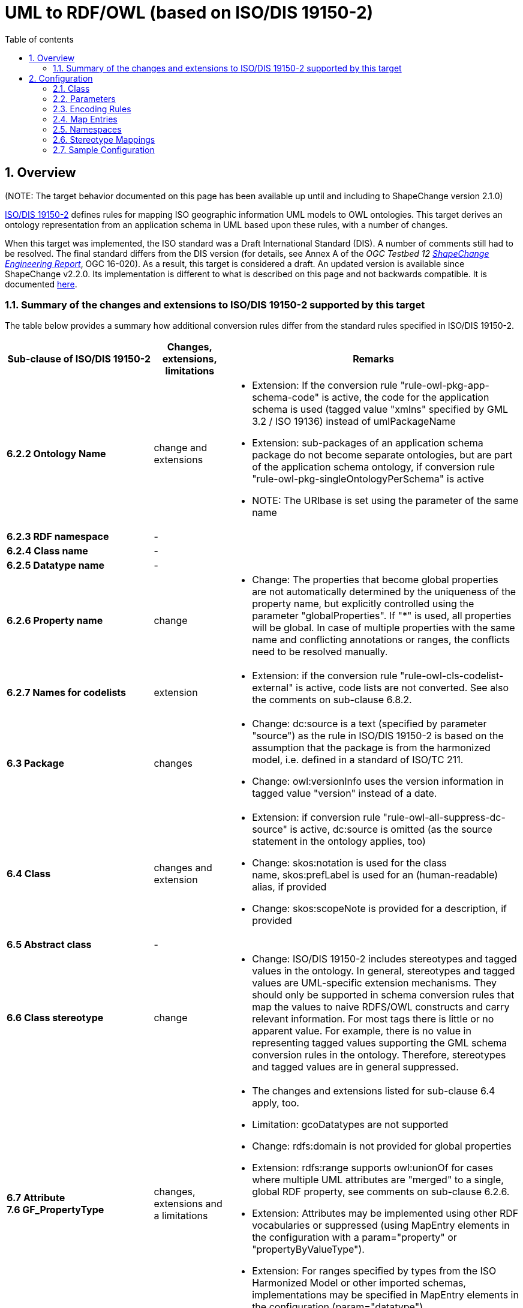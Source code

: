 :doctype: book
:encoding: utf-8
:lang: en
:toc: macro
:toc-title: Table of contents
:toclevels: 5

:toc-position: left

:appendix-caption: Annex

:numbered:
:sectanchors:
:sectnumlevels: 5
:nofooter:

[[UML_to_RDFOWL_based_on_ISODIS_19150-2]]
= UML to RDF/OWL (based on ISO/DIS 19150-2)

[[Overview]]
== Overview

[red]#(NOTE: The target behavior documented on this page has been available up until
and including to ShapeChange version 2.1.0)#

https://www.iso.org/iso/home/store/catalogue_tc/catalogue_detail.htm?csnumber=57466[ISO/DIS
19150-2] defines rules for mapping ISO geographic information UML models
to OWL ontologies. This target derives an ontology representation from
an application schema in UML based upon these rules, with a number of
changes.

When this target was implemented, the ISO standard was a Draft
International Standard (DIS). A number of comments still had to be
resolved. The final standard differs from the DIS version (for details,
see Annex A of the _OGC Testbed 12
https://docs.ogc.org/per/16-020.html[ShapeChange Engineering
Report]_, OGC 16-020). As a result, this target is considered a draft.
An updated version is available since ShapeChange v2.2.0. Its
implementation is different to what is described on this page and not
backwards compatible. It is documented
xref:./UML_to_RDF_OWL_based_on_ISO_IS_19150_2.adoc[here].

[[Summary_of_the_changes_and_extensions_to_ISODIS_19150-2_supported_by_this_target]]
=== Summary of the changes and extensions to ISO/DIS 19150-2 supported by this target

The table below provides a summary how additional conversion rules
differ from the standard rules specified in ISO/DIS 19150-2.

[width="100%",cols="2,1,4",options="header"]
|===
|Sub-clause of ISO/DIS 19150-2 |Changes, extensions, limitations
|Remarks

|*6.2.2 Ontology Name* |change and extensions a|
* Extension: If the conversion rule "rule-owl-pkg-app-schema-code" is
active, the code for the application schema is used (tagged value
"xmlns" specified by GML 3.2 / ISO 19136) instead of umlPackageName
* Extension: sub-packages of an application schema package do not become
separate ontologies, but are part of the application schema ontology, if
conversion rule "rule-owl-pkg-singleOntologyPerSchema" is active
* NOTE: The URIbase is set using the parameter of the same name

|*6.2.3 RDF namespace* |- |

|*6.2.4 Class name* |- |

|*6.2.5 Datatype name* |- |

|*6.2.6 Property name* |change a|
* Change: The properties that become global properties are not
automatically determined by the uniqueness of the property name, but
explicitly controlled using the parameter "globalProperties". If "*" is
used, all properties will be global. In case of multiple properties with
the same name and conflicting annotations or ranges, the conflicts need
to be resolved manually.

|*6.2.7 Names for codelists* |extension a|
* Extension: if the conversion rule "rule-owl-cls-codelist-external" is
active, code lists are not converted. See also the comments on
sub-clause 6.8.2.

|*6.3 Package* |changes a|
* Change: dc:source is a text (specified by parameter "source") as the
rule in ISO/DIS 19150-2 is based on the assumption that the package is
from the harmonized model, i.e. defined in a standard of ISO/TC 211.
* Change: owl:versionInfo uses the version information in tagged value
"version" instead of a date.

|*6.4 Class* |changes and extension a|
* Extension: if conversion rule "rule-owl-all-suppress-dc-source" is
active, dc:source is omitted (as the source statement in the ontology
applies, too)
* Change: skos:notation is used for the class name, skos:prefLabel is
used for an (human-readable) alias, if provided
* Change: skos:scopeNote is provided for a description, if provided

|*6.5 Abstract class* |- |

|*6.6 Class stereotype* |change a|
* Change: ISO/DIS 19150-2 includes stereotypes and tagged values in the
ontology. In general, stereotypes and tagged values are UML-specific
extension mechanisms. They should only be supported in schema conversion
rules that map the values to naive RDFS/OWL constructs and carry
relevant information. For most tags there is little or no apparent
value. For example, there is no value in representing tagged values
supporting the GML schema conversion rules in the ontology. Therefore,
stereotypes and tagged values are in general suppressed.

|*6.7 Attribute +
7.6 GF_PropertyType* |changes, extensions and a
limitations a|
* The changes and extensions listed for sub-clause 6.4 apply, too.
* Limitation: gcoDatatypes are not supported
* Change: rdfs:domain is not provided for global properties
* Extension: rdfs:range supports owl:unionOf for cases where multiple
UML attributes are "merged" to a single, global RDF property, see
comments on sub-clause 6.2.6.
* Extension: Attributes may be implemented using other RDF vocabularies
or suppressed (using MapEntry elements in the configuration with a
param="property" or "propertyByValueType").
* Extension: For ranges specified by types from the ISO Harmonized Model
or other imported schemas, implementations may be specified in MapEntry
elements in the configuration (param="datatype").

|*6.8.1 Enumeration* |changes, extensions a|
* The changes and extensions listed for sub-clause 6.4 apply, too.

|*6.8.2 Codelist* |changes, extensions a|
* The changes and extensions listed for sub-clause 6.4 apply, too.
* Extension: If the conversion rule "rule-owl-cls-codelist-external" is
active, code lists are not converted. This should be the normal case as
usually code lists are managed outside of the application schemas. If no
tagged value "codelist" or "vocabulary" is present, rdfs:Resource is
used as the range, otherwise the resource identified by the URI.

|*6.9 Union* |limitation a|
* Limitation: Unions are represented by stub classes as the schema
conversion rule for union data types in ISO/DIS 19150-2 is insufficient.
It does not handle common cases where values are a mix of object or data
types or the same value type is used by more than one option.

|*6.10 Multiplicity* |extensions a|
* Extension: If the conversion rule
"rule-owl-prop-suppress-cardinality-restrictions" is active, cardinality
restrictions are not included.
* Extension: If the conversion rule
"rule-owl-prop-suppress-allValuesFrom-restrictions" is active,
range restrictions are not included in all cases when the value would be
identical with the range information of the property.
* Extension: If the conversion rule
"rule-owl-prop-voidable-as-minCardinality0" is active and a property is
voidable, there will be no minimum cardinality restriction.

|*6.11.1 Generalization +
7.9 GF_InheritanceRelation* |- |

|*6.11.2 Association +
7.7 GF_AssociationType* |changes, extensions and a
limitations a|
* The changes and extensions listed for sub-clause 6.7 apply, too.
* Extension: If conversion rule
"rule-owl-prop-suppress-asociation-names" is
active, iso19150-2:associationName is not included.
* Limitation: ISO/DIS 19150-2 does not provide rules for association
classes.

|*6.11.3 Aggregation +
7.8 GF_AggregationType* |- |

|*6.12 Constraint +
7.10 GF_Constraint* |extension a|
* Extension: Constraints are only added, if conversion rule
"rule-owl-all-constraints" is active. Including OCL in an ontology is
questionable. Probably the most reasonable way would be to include only
the documentation of a constraint.

|*6.13 Tagged value* |change a|
* The change listed for sub-clause 6.6 applies, too.

|*7.2 Rules for identification* |- |

|*7.3 Rules for documentation* |changes, extensions a|
* The changes and extensions listed for sub-clause 6.11.2 apply, too.

|*7.4 Rules for integration* |- |

|*7.5 GF_FeatureType* |changes, extensions a|
* The changes and extensions listed for sub-clause 6.4 apply, too.
* Extension: A sub-class predicate to gfm:AnyFeature is only added, if
conversion rule "rule-owl-cls-19150-2-features" is active.
* Extension: If conversion rule "rule-owl-cls-geosparql-features" is
active, a sub-class predicate to geo:Feature from GeoSPARQL is added.

| | |
|===

[[Configuration]]
== Configuration

[[Class]]
=== Class

The class for the Target implementation is
_de.interactive_instruments.shapechange.core.target.ontology.OWLISO19150._

[[Parameters]]
=== Parameters

The <targetParameters> recognized for this target include the following:

[width="100%",cols="2,1,1,1,4",options="header"]
|===
|_Parameter Name_ |_Required / Optional_ |_Type_ |_Default
Value_ |_Explanation_

|*outputDirectory* |Optional |String | <the current run directory> |The
path to which the ontology file(s) will be written.

|*defaultEncodingRule* |Optional |String |iso19150_2014 |The identifier
of the default encoding rule governing the conversion into the ontology
representation. This default value may be overridden by tagged values
set on individual modeling elements.

|*globalProperties* |Optional |Comma separated list of strings | - |List
of property names. If the name of a model property equals one of the
names in this list, the according property is represented in the
ontology as a global one. No domain information is declared for a global
property. If the list contains the value '*', then all properties will
be represented as global properties.

|*language* |Optional |String |en |The language code to be used for
generating the ontology representation.

|*ontologyName_TaggedValue_Name* |Optional |String |- (see explanation)
a|
Name of the tagged value which, if present on a package, defines the
ontologyName (see 19150-2owl:ontologyName) of the package.The
ontologyName is defined via the following rules, in descending priority:

* If this target parameter (ontologyName_TaggedValue_Name) is set and an
according tagged value is set for the package its value is used.
* If the target parameter URIbase is set its value is used for
constructing the ontologyName as per 19150-2owl:ontologyName.
* Otherwise the targetNamespace of the package is used as URIbase.

|*source* |Optional |String |FIXME a|
Parameter relevant to identify the value for the dc:source that
qualifies an ontology element. That value is computed according to the
following instructions, in descending order:

* if this target parameter sourceTaggedValueName is set and the model
element has the according tagged value, its value is used
* if this target parameter (source) is set then its value is used
* otherwise "FIXME" is used

|*sourceTaggedValueName* |Optional |String |- a|
Name of the tagged value relevant to identify the value for the
dc:source that qualifies an ontology element. That value is computed
according to the following instructions, in descending order:

* if this target parameter (sourceTaggedValueName) is set and the model
element has the according tagged value, its value is used
* if the target parameter source is set then its value is used
* otherwise "FIXME" is used

|*URIbase* |Optional |URI |- a|
Defines the global URIbase for construction of the ontologyName (see
19150-2owl:ontologyName).The ontologyName is defined via the following
rules, in descending priority:

* If the target parameter ontologyName_TaggedValue_Name is set and an
according tagged value is set for the package its value is used.
* If this target parameter (URIbase) is set its value is used for
constructing the ontologyName as per 19150-2owl:ontologyName.
* Otherwise the targetNamespace of the package is used as URIbase.

| | | | |
|===

[[Encoding_Rules]]
=== Encoding Rules

An <EncodingRule> element defines an encoding rule.

Example:

[source,xml,linenumbers]
----------
<EncodingRule extends="iso19150_2014" name="myencodingrule">
  <rule name="rule-owl-all-constraints"/>
  <rule name="rule-owl-cls-geosparql-features"/>
  <rule name="rule-owl-cls-19150-2-features"/>
  <rule name="rule-owl-prop-voidable-as-minCardinality0"/>
  <rule name="rule-owl-prop-suppress-cardinality-restrictions"/>
  <rule name="rule-owl-prop-suppress-allValuesFrom-restrictions"/>
  <rule name="rule-owl-all-suppress-dc-source"/>
  <rule name="rule-owl-pkg-singleOntologyPerSchema"/>
  <rule name="rule-owl-cls-codelist-external"/>
  <rule name="rule-owl-pkg-app-schema-code"/>
  <rule name="rule-owl-prop-suppress-asociation-names"/>
</EncodingRule>
----------

The *name* attribute of the <EncodingRule> element defines the
identifier of the encoding rule to be used in the defaultEncodingRule
parameter or owlEncodingRule tagged values on specific model elements.

The optional *extends* attribute of the <EncodingRule> element includes
all rules from the referenced encoding rule in this encoding rule, too.

Each *<rule>* references either a conversion rule or - possibly in the
future - a xref:../../application schemas/UML_profile.adoc[requirement
or recommendation] to be tested during the validation before the
conversion process. The following rules are supported by this target:

[cols="1,1,3",options="header"]
|===
|_Rule Name_ |_Required /Optional_ |_Explanation_

|*rule-owl-pkg-singleOntologyPerSchema* |Optional |If this rule is
enabled, ontologies will be created for selected schema, but not for all
of their child packages.

|*rule-owl-pkg-pathInOntologyName* |Optional | If this rule is enabled,
ontology names will be constructed using the path of packages (usually
from a leaf package to its main schema package). This rule changes
ontology names only if the rule "rule-owl-pkg-singleOntologyPerSchema"
is not in effect (because otherwise child packages will not be
considered).

|*rule-owl-all-constraints* |Optional | If this rule is included, the
target will create constraint definitions. Constraints on properties
(not for union properties) and classes are supported.

|*rule-owl-cls-geosparql-features* |Optional | If this rule is included,
each feature type definition gets a subClassOf declaration to the
GeoSPARQL defined FeatureType class.

|*rule-owl-cls-19150-2-features* |Optional | If this rule is included,
each feature type definition gets a subClassOf declaration to the ISO
19150-2 defined FeatureType class (which defines the according
stereotype) as well as AnyFeature.

|*rule-owl-cls-codelist-external* |Optional |If this rule is included,
code lists are not represented as part of the RDF vocabulary and where
available the vocabulary or codelist tagged value is used for the
rdfs:range. If not set, owl:Class is used.

|*rule-owl-prop-suppress-cardinality-restrictions* |Optional |If this
rule is included, cardinality restrictions are not included in the
ontology.

|*rule-owl-prop-suppress-allValuesFrom-restrictions* |Optional |If this
rule is included, allValuesFrom restrictions are not included in the
ontology.

|*rule-owl-prop-voidable-as-minCardinality0* |Optional |If this rule is
included, minCardinality is set to 0 for voidable properties

|*rule-owl-all-suppress-dc-source* |Optional | If this rule is included,
dc:source in not included except on the ontology subject.

|*rule-owl-prop-suppress-asociation-names* |Optional |If this rule is
included, association names are not included in the ontology.

|*rule-owl-pkg-app-schema-code* |Optional |__NOTE: This rule only
applies if rule-owl-pkg-singleOntologyPerSchema is in effect.__ If this
rule is included, the namespace abbreviation defined for an application
schema package is used for constructing the ontology name of this
package as well as the filename for that ontology - instead of the
package name (normalized according to 19150-2owl:ontologyName).
|===

[[Map_Entries]]
=== Map Entries

<mapEntries> contain individual <MapEntry> elements, which represent
mappings from UML types (classes) to corresponding ontology resources.

Examples:

[source,xml,linenumbers]
----------
<mapEntries>
  <MapEntry type="CharacterString" rule="myencodingrule" targetType="xsd:string" param="datatype"/>
  <MapEntry type="GeographicalName" rule="myencodingrule" targetType="rdfs:label" param="propertyByValueType"/> 
  <MapEntry type="geometry" rule="myencodingrule" targetType="geo:hasGeometry" param="property"/>
  <MapEntry type="Any" rule="iso19150_2014" targetType="owl:Class" param="class"/>
</mapEntries>
----------

A <MapEntry> element contains the following attributes:

[width="100%",cols="1,1,3",options="header"]
|===
|_Attribute Name_ |_Required / Optional_ |_Explanation_

|*type* |Required |In general, the UML type/class name to be mapped. For
map entries with param="property", however, the value is an attribute
name or a role name.

|*rule* |Required |The encoding rule to which this mapping applies. May
be "*" to indicate that the mapping applies to all encoding rules.

|*targetType* |Optional |The identifier of an RDF class or property to
which the *type* will be mapped. NOTE: The value is expected to be given
as a QName, with the namespace prefix matching the namespace
abbreviation of a namespace declared in the configuration (see next
section).

|*param* |Optional a|
A parameter for the mapping. Allowed values and their interpretation are
as follows:

* class - the target type represents an OWL class
* datatype - the target type represents an RDFS data type
* property - the target type represents an OWL property; it may be left
empty to indicate that the property should be suppressed in the ontology
* propertyByValueType - the target type represents an OWL property (all
properties of a certain value type are mapped to a fixed RDF property)

|===

The file
https://shapechange.net/resources/config/StandardMapEntries-owl.xml[StandardMapEntries-owl.xml]
defines mappings for a number of types and properties of the ISO
Harmonized Model and OGC standards. It can be included in ShapeChange
configuration files (via XInclude). Additional XInclude files, or
individual <MapEntry> elements added to the <mapEntries> section of the
configuration file, may be used to customize the map entries to support
additional pre-defined conceptual UML classes, encoding rules, and
existing ontologies.

[[Namespaces]]
=== Namespaces

A <Namespace> element defines a namespace and its properties.

Example:

[source,xml,linenumbers]
----------
<namespaces>
 <Namespace nsabr="geo" ns="http://www.opengis.net/ont/geosparql#" location="http://www.opengis.net/ont/geosparql"/>
</namespaces>
----------

The attributes for <Namespace> are as follows:

[cols=",,,",]
|===
|*_Attribute Name_* |*_Required / Optional_* |*_Default Value_*
|*_Explanation_*

|*ns* |Required |- |The full namespace of an ontology.

|*nsabr* |Required |- |The namespace abbreviation.

|*location* |Optional |- |The location of the ontology document.
|===

The file
https://shapechange.net/resources/config/StandardNamespaces-owl.xml[StandardNamespaces-owl.xml]
contains a series of standard namespace definitions for the derivation
of an ontology representation. This file can be included (via XInclude)
in configuration files.

[[Stereotype_Mappings]]
=== Stereotype Mappings

According to ISO 19150-2, the ontology representation of a class (from
the application schema) with a specific stereotype shall include an
rdfs:subClassOf declaration, referencing the identifier of the
ontological definition of that stereotype. Therefore, the mapping
between a stereotype used in the model and this identifier must be
declared in the configuration.

Example:

[source,xml,linenumbers]
----------
<stereotypeMappings>
 <StereotypeMapping wellknown="FeatureType" mapsTo="http://def.isotc211.org/iso19150-2/2012/base#FeatureType"/>
</stereotypeMappings>
----------

The attributes for <StereotypeMapping> are as follows:

[cols=",,,",]
|===
|*_Attribute Name_* |*_Required / Optional_* |*_Default Value_*
|*_Explanation_*

|*wellknown* |Required |- |Well-known stereotype (see
xref:../../application schemas/UML_profile.adoc#Stereotypes[here] for
further information).

|*mapsTo* |Required |- |Identifier of the ontological defintion of the
stereotype.
|===

The file
https://shapechange.net/resources/config/StandardStereotypeMappings-owl.xml[StandardStereotypeMappings-owl.xml]
contains a series of standard stereotype mappings. This file can be
included (via XInclude) in configuration files.

[[Sample_Configuration]]
=== Sample Configuration

[source,xml,linenumbers]
----------
<TargetOwl class="de.interactive_instruments.shapechange.core.target.ontology.OWLISO19150" mode="enabled">
  <targetParameter name="outputDirectory" value="examples/rdf/inspire"/>
  <targetParameter name="defaultEncodingRule" value="owltest"/>
  <targetParameter name="URIbase" value="http://example.com/ont/inspire"/>
  <targetParameter name="source"
    value="INSPIRE application schemas, Revision 4618, derived according to ISO/DIS 19150-2 with several modification using ShapeChange."/>
  <targetParameter name="globalProperties" value="*"/>
  <rules>
    <EncodingRule extends="iso19150_2014" name="owltest">
      <rule name="rule-owl-all-constraints"/>
      <rule name="rule-owl-cls-geosparql-features"/>
      <rule name="rule-owl-cls-19150-2-features"/>
      <rule name="rule-owl-prop-voidable-as-minCardinality0"/>
      <rule name="rule-owl-prop-suppress-cardinality-restrictions"/>
      <rule name="rule-owl-prop-suppress-allValuesFrom-restrictions"/>
      <rule name="rule-owl-all-suppress-dc-source"/>
      <rule name="rule-owl-pkg-singleOntologyPerSchema"/>
      <rule name="rule-owl-cls-codelist-external"/>
      <rule name="rule-owl-pkg-app-schema-code"/>
      <rule name="rule-owl-prop-suppress-asociation-names"/>
    </EncodingRule>
  </rules>
  <xi:include href="https://shapechange.net/resources/config/StandardStereotypeMappings-owl.xml"/>
  <xi:include href="https://shapechange.net/resources/config/StandardNamespaces-owl.xml"/>
  <xi:include href="https://shapechange.net/resources/config/StandardMapEntries-owl.xml"/>
  <namespaces>
    <Namespace location="http://example.com/ont/inspire/common"
      ns="http://example.com/ont/inspire/common#" nsabr="common"/>
  </namespaces>
  <mapEntries>
    <MapEntry param="datatype" rule="owltest" targetType="xsd:string"
      type="LocalisedCharacterString"/>
    <MapEntry param="datatype" rule="owltest" targetType="xsd:string" type="PT_FreeText"/>
    <MapEntry param="datatype" rule="owltest" targetType="xsd:anyURI" type="URL"/>
  </mapEntries>
  <mapEntries>
    <MapEntry param="propertyByValueType" rule="owltest" targetType="rdfs:label"
      type="GeographicalName"/>
  </mapEntries>
  <mapEntries>
    <MapEntry param="property" rule="owltest" targetType="" type="inspireId"/>
    <MapEntry param="property" rule="owltest" targetType="prov:generatedAtTime"
      type="beginLifespanVersion"/>
    <MapEntry param="property" rule="owltest" targetType="prov:invalidatedAtTime"
      type="endLifespanVersion"/>
    <MapEntry param="property" rule="owltest" targetType="common:validFrom" type="validFrom"/>
    <MapEntry param="property" rule="owltest" targetType="common:validTo" type="validTo"/>
    <MapEntry param="property" rule="owltest" targetType="geo:hasGeometry" type="geometry"/>
    <MapEntry param="property" rule="owltest" targetType="rdfs:label" type="label"/>
    <MapEntry param="property" rule="owltest" targetType="rdfs:label" type="name"/>
    <MapEntry param="property" rule="owltest" targetType="rdf:value" type="value"/>
  </mapEntries>
</TargetOwl>
----------
